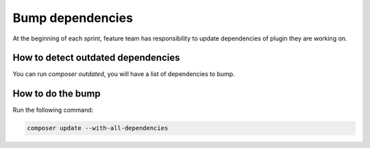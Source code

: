 .. _bump-back-dependencies:

Bump dependencies
=================

At the beginning of each sprint, feature team has responsibility to update dependencies of plugin they are working on.


How to detect outdated dependencies
-----------------------------------

You can run `composer outdated`, you will have a list of dependencies to bump.


How to do the bump
------------------

Run the following command:

.. code-block:: bash

    composer update --with-all-dependencies
